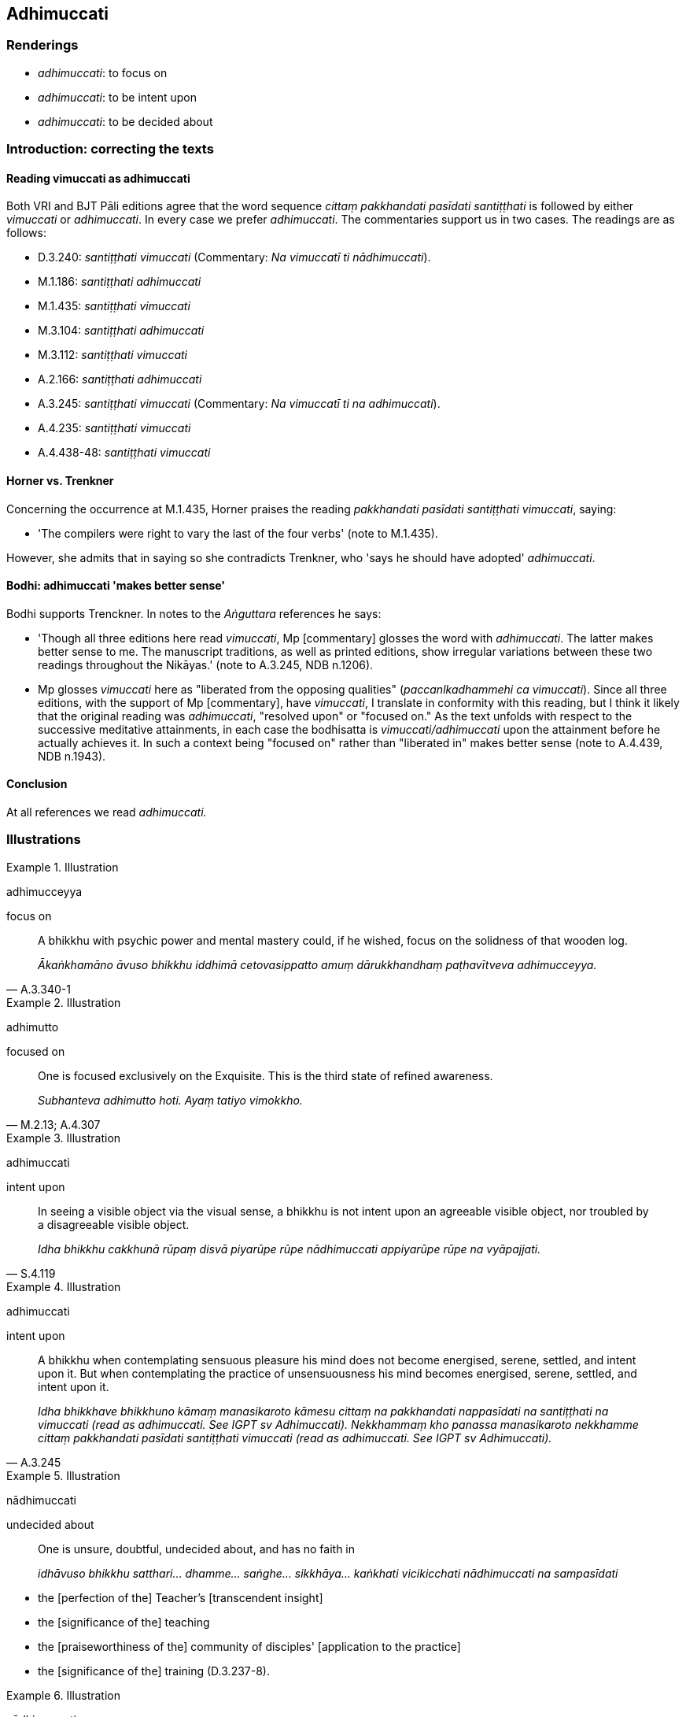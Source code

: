 == Adhimuccati

=== Renderings

- _adhimuccati_: to focus on

- _adhimuccati_: to be intent upon

- _adhimuccati_: to be decided about

=== Introduction: correcting the texts

==== Reading vimuccati as adhimuccati

Both VRI and BJT Pāli editions agree that the word sequence _cittaṃ 
pakkhandati pasīdati santiṭṭhati_ is followed by either _vimuccati_ or 
_adhimuccati_. In every case we prefer _adhimuccati_. The commentaries support 
us in two cases. The readings are as follows:

- D.3.240: _santiṭṭhati vimuccati_ (Commentary: _Na vimuccatī ti 
nādhimuccati_).

- M.1.186: _santiṭṭhati adhimuccati_

- M.1.435: _santiṭṭhati vimuccati_

- M.3.104: _santiṭṭhati adhimuccati_

- M.3.112: _santiṭṭhati vimuccati_

- A.2.166: _santiṭṭhati adhimuccati_

- A.3.245: _santiṭṭhati vimuccati_ (Commentary: _Na vimuccatī ti na 
adhimuccati_).

- A.4.235: _santiṭṭhati vimuccati_

- A.4.438-48: _santiṭṭhati vimuccati_

==== Horner vs. Trenkner

Concerning the occurrence at M.1.435, Horner praises the reading _pakkhandati 
pasīdati santiṭṭhati vimuccati_, saying:

- 'The compilers were right to vary the last of the four verbs' (note to 
M.1.435).

However, she admits that in saying so she contradicts Trenkner, who 'says he 
should have adopted' _adhimuccati_.

==== Bodhi: adhimuccati 'makes better sense'

Bodhi supports Trenckner. In notes to the _Aṅguttara_ references he says:

- 'Though all three editions here read _vimuccati_, Mp [commentary] glosses the 
word with _adhimuccati_. The latter makes better sense to me. The manuscript 
traditions, as well as printed editions, show irregular variations between 
these two readings throughout the Nikāyas.' (note to A.3.245, NDB n.1206).

- Mp glosses _vimuccati_ here as "liberated from the opposing qualities" 
(_paccanlkadhammehi ca vimuccati_). Since all three editions, with the support 
of Mp [commentary], have _vimuccati_, I translate in conformity with this 
reading, but I think it likely that the original reading was _adhimuccati_, 
"resolved upon" or "focused on." As the text unfolds with respect to the 
successive meditative attainments, in each case the bodhisatta is 
_vimuccati/adhimuccati_ upon the attainment before he actually achieves it. In 
such a context being "focused on" rather than "liberated in" makes better sense 
(note to A.4.439, NDB n.1943).

==== Conclusion

At all references we read _adhimuccati._

=== Illustrations

.Illustration
====
adhimucceyya

focus on
====

[quote, A.3.340-1]
____
A bhikkhu with psychic power and mental mastery could, if he wished, focus on 
the solidness of that wooden log.

_Ākaṅkhamāno āvuso bhikkhu iddhimā cetovasippatto amuṃ dārukkhandhaṃ 
paṭhavītveva adhimucceyya._
____

.Illustration
====
adhimutto

focused on
====

[quote, M.2.13; A.4.307]
____
One is focused exclusively on the Exquisite. This is the third state of refined 
awareness.

_Subhanteva adhimutto hoti. Ayaṃ tatiyo vimokkho._
____

.Illustration
====
adhimuccati

intent upon
====

[quote, S.4.119]
____
In seeing a visible object via the visual sense, a bhikkhu is not intent upon 
an agreeable visible object, nor troubled by a disagreeable visible object.

_Idha bhikkhu cakkhunā rūpaṃ disvā piyarūpe rūpe nādhimuccati 
appiyarūpe rūpe na vyāpajjati._
____

.Illustration
====
adhimuccati

intent upon
====

[quote, A.3.245]
____
A bhikkhu when contemplating sensuous pleasure his mind does not become 
energised, serene, settled, and intent upon it. But when contemplating the 
practice of unsensuousness his mind becomes energised, serene, settled, and 
intent upon it.

_Idha bhikkhave bhikkhuno kāmaṃ manasikaroto kāmesu cittaṃ na pakkhandati 
nappasīdati na santiṭṭhati na vimuccati (read as adhimuccati. See IGPT sv 
Adhimuccati). Nekkhammaṃ kho panassa manasikaroto nekkhamme cittaṃ 
pakkhandati pasīdati santiṭṭhati vimuccati (read as adhimuccati. See IGPT 
sv Adhimuccati)._
____

.Illustration
====
nādhimuccati

undecided about
====

____
One is unsure, doubtful, undecided about, and has no faith in

_idhāvuso bhikkhu satthari... dhamme... saṅghe... sikkhāya... kaṅkhati 
vicikicchati nādhimuccati na sampasīdati_
____

- the [perfection of the] Teacher's [transcendent insight]

- the [significance of the] teaching

- the [praiseworthiness of the] community of disciples' [application to the 
practice]

- the [significance of the] training (D.3.237-8).

.Illustration
====
nādhimuccati

undecided
====

Three states of unsureness (_tisso kaṅkhā_)

____
One is unsure

_kaṅkhati_
____

____
one is doubtful about

_vicikicchati_
____

____
one is undecided

_nādhimuccati_
____

____
one is unsettled

_na sampasīdati_
____

• about the [nature of reality in the] periods of the past, the future, and 
the present. +
☸ _atītaṃ vā addhānaṃ ārabbha kaṅkhati vicikicchati nādhimuccati 
na sampasīdati +
☸ anāgataṃ vā addhānaṃ ārabbha kaṅkhati vicikicchati nādhimuccati 
na sampasīdati +
☸ etarahi vā paccuppannaṃ addhānaṃ ārabbha kaṅkhati vicikicchati 
nādhimuccati na sampasīdati_ (D.3.217).

